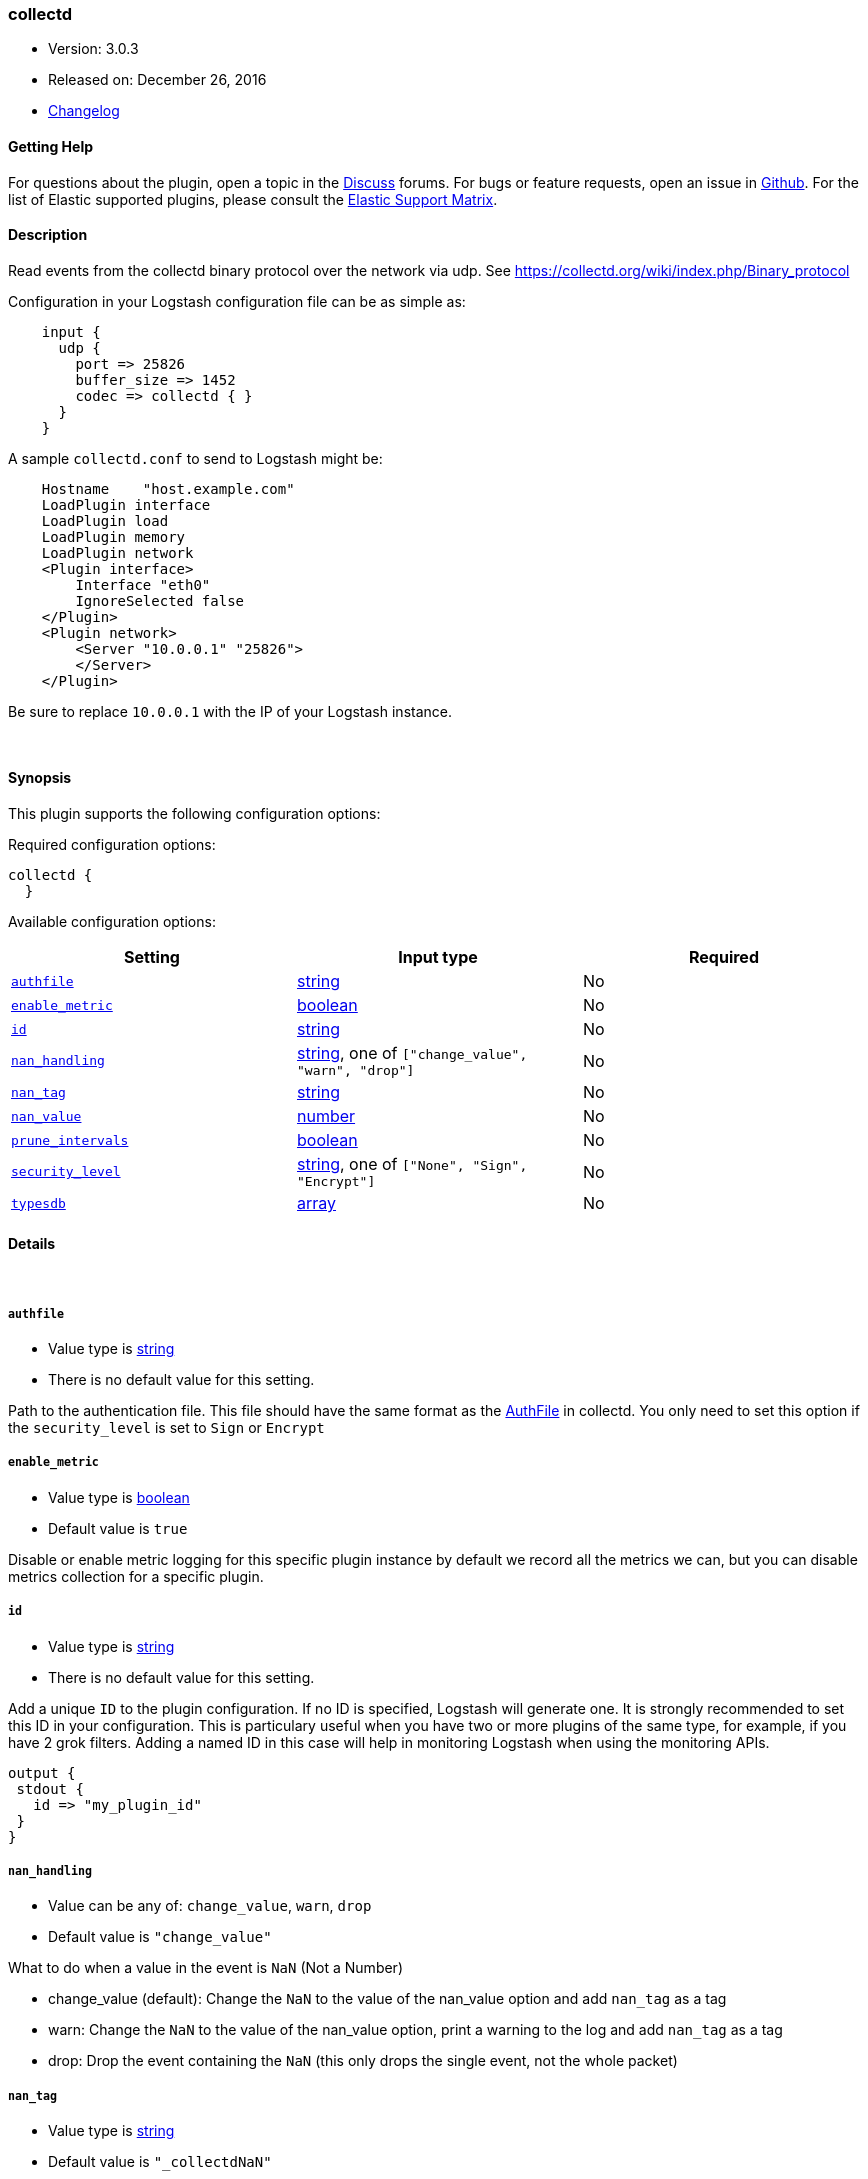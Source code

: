 [[plugins-codecs-collectd]]
=== collectd

* Version: 3.0.3
* Released on: December 26, 2016
* https://github.com/logstash-plugins/logstash-codec-collectd/blob/master/CHANGELOG.md#303[Changelog]



==== Getting Help

For questions about the plugin, open a topic in the http://discuss.elastic.co[Discuss] forums. For bugs or feature requests, open an issue in https://github.com/elastic/logstash[Github].
For the list of Elastic supported plugins, please consult the https://www.elastic.co/support/matrix#show_logstash_plugins[Elastic Support Matrix].

==== Description

Read events from the collectd binary protocol over the network via udp.
See https://collectd.org/wiki/index.php/Binary_protocol

Configuration in your Logstash configuration file can be as simple as:
[source,ruby]
    input {
      udp {
        port => 25826
        buffer_size => 1452
        codec => collectd { }
      }
    }

A sample `collectd.conf` to send to Logstash might be:
[source,xml]
    Hostname    "host.example.com"
    LoadPlugin interface
    LoadPlugin load
    LoadPlugin memory
    LoadPlugin network
    <Plugin interface>
        Interface "eth0"
        IgnoreSelected false
    </Plugin>
    <Plugin network>
        <Server "10.0.0.1" "25826">
        </Server>
    </Plugin>

Be sure to replace `10.0.0.1` with the IP of your Logstash instance.


&nbsp;

==== Synopsis

This plugin supports the following configuration options:

Required configuration options:

[source,json]
--------------------------
collectd {
  }
--------------------------



Available configuration options:

[cols="<,<,<",options="header",]
|=======================================================================
|Setting |Input type|Required
| <<plugins-codecs-collectd-authfile>> |<<string,string>>|No
| <<plugins-codecs-collectd-enable_metric>> |<<boolean,boolean>>|No
| <<plugins-codecs-collectd-id>> |<<string,string>>|No
| <<plugins-codecs-collectd-nan_handling>> |<<string,string>>, one of `["change_value", "warn", "drop"]`|No
| <<plugins-codecs-collectd-nan_tag>> |<<string,string>>|No
| <<plugins-codecs-collectd-nan_value>> |<<number,number>>|No
| <<plugins-codecs-collectd-prune_intervals>> |<<boolean,boolean>>|No
| <<plugins-codecs-collectd-security_level>> |<<string,string>>, one of `["None", "Sign", "Encrypt"]`|No
| <<plugins-codecs-collectd-typesdb>> |<<array,array>>|No
|=======================================================================


==== Details

&nbsp;

[[plugins-codecs-collectd-authfile]]
===== `authfile` 

  * Value type is <<string,string>>
  * There is no default value for this setting.

Path to the authentication file. This file should have the same format as
the http://collectd.org/documentation/manpages/collectd.conf.5.shtml#authfile_filename[AuthFile]
in collectd. You only need to set this option if the `security_level` is set to
`Sign` or `Encrypt`

[[plugins-codecs-collectd-enable_metric]]
===== `enable_metric` 

  * Value type is <<boolean,boolean>>
  * Default value is `true`

Disable or enable metric logging for this specific plugin instance
by default we record all the metrics we can, but you can disable metrics collection
for a specific plugin.

[[plugins-codecs-collectd-id]]
===== `id` 

  * Value type is <<string,string>>
  * There is no default value for this setting.

Add a unique `ID` to the plugin configuration. If no ID is specified, Logstash will generate one. 
It is strongly recommended to set this ID in your configuration. This is particulary useful 
when you have two or more plugins of the same type, for example, if you have 2 grok filters. 
Adding a named ID in this case will help in monitoring Logstash when using the monitoring APIs.

[source,ruby]
---------------------------------------------------------------------------------------------------
output {
 stdout {
   id => "my_plugin_id"
 }
}
---------------------------------------------------------------------------------------------------


[[plugins-codecs-collectd-nan_handling]]
===== `nan_handling` 

  * Value can be any of: `change_value`, `warn`, `drop`
  * Default value is `"change_value"`

What to do when a value in the event is `NaN` (Not a Number)

- change_value (default): Change the `NaN` to the value of the nan_value option and add `nan_tag` as a tag
- warn: Change the `NaN` to the value of the nan_value option, print a warning to the log and add `nan_tag` as a tag
- drop: Drop the event containing the `NaN` (this only drops the single event, not the whole packet)

[[plugins-codecs-collectd-nan_tag]]
===== `nan_tag` 

  * Value type is <<string,string>>
  * Default value is `"_collectdNaN"`

The tag to add to the event if a `NaN` value was found
Set this to an empty string ('') if you don't want to tag

[[plugins-codecs-collectd-nan_value]]
===== `nan_value` 

  * Value type is <<number,number>>
  * Default value is `0`

Only relevant when `nan_handeling` is set to `change_value`
Change NaN to this configured value

[[plugins-codecs-collectd-prune_intervals]]
===== `prune_intervals` 

  * Value type is <<boolean,boolean>>
  * Default value is `true`

Prune interval records.  Defaults to `true`.

[[plugins-codecs-collectd-security_level]]
===== `security_level` 

  * Value can be any of: `None`, `Sign`, `Encrypt`
  * Default value is `"None"`

Security Level. Default is `None`. This setting mirrors the setting from the
collectd https://collectd.org/wiki/index.php/Plugin:Network[Network plugin]

[[plugins-codecs-collectd-typesdb]]
===== `typesdb` 

  * Value type is <<array,array>>
  * There is no default value for this setting.

File path(s) to collectd `types.db` to use.
The last matching pattern wins if you have identical pattern names in multiple files.
If no types.db is provided the included `types.db` will be used (currently 5.4.0).


